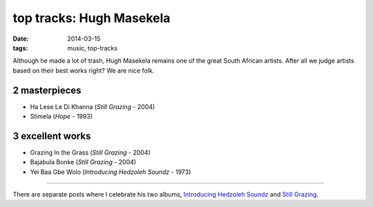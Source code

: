 top tracks: Hugh Masekela
=========================

:date: 2014-03-15
:tags: music, top-tracks


Although he made a lot of trash, Hugh Masekela remains one of the
great South African artists. After all we judge artists based on their
best works right? We are nice folk.

2 masterpieces
--------------

- Ha Lese Le Di Khanna (*Still Grazing* - 2004)
- Stimela (*Hope* - 1993)

3 excellent works
---------------

- Grazing In the Grass (*Still Grazing* - 2004)
- Bajabula Bonke (*Still Grazing* - 2004)
- Yei Baa Gbe Wolo (*Introducing Hedzoleh Soundz* - 1973)

----

There are separate posts where I celebrate his two albums,
`Introducing Hedzoleh Soundz`__ and `Still Grazing`__.


__ http://tshepang.net/introducing-hezdoleh-soundz-1973
__ http://tshepang.net/still-grazing-2004
